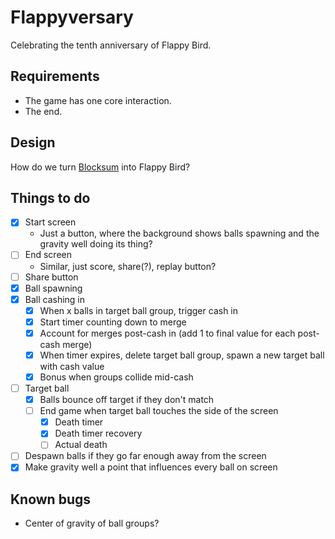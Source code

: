 * Flappyversary
Celebrating the tenth anniversary of Flappy Bird.
** Requirements
- The game has one core interaction.
- The end.
** Design
How do we turn [[https://tig.fandom.com/wiki/Blocksum][Blocksum]] into Flappy Bird?
** Things to do
- [X] Start screen
  - Just a button, where the background shows balls spawning and the gravity well doing its thing?
- [ ] End screen
  - Similar, just score, share(?), replay button?
- [ ] Share button
- [X] Ball spawning
- [X] Ball cashing in
  - [X] When x balls in target ball group, trigger cash in
  - [X] Start timer counting down to merge
  - [X] Account for merges post-cash in (add 1 to final value for each post-cash merge)
  - [X] When timer expires, delete target ball group, spawn a new target ball with cash value
  - [X] Bonus when groups collide mid-cash
- [-] Target ball
  - [X] Balls bounce off target if they don't match
  - [-] End game when target ball touches the side of the screen
    - [X] Death timer
    - [X] Death timer recovery
    - [ ] Actual death
- [ ] Despawn balls if they go far enough away from the screen
- [X] Make gravity well a point that influences every ball on screen
** Known bugs
- Center of gravity of ball groups?
